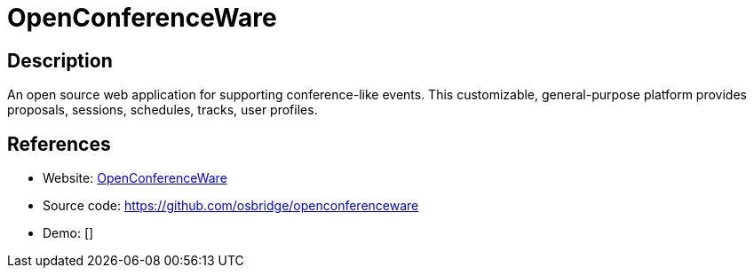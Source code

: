= OpenConferenceWare

:Name:          OpenConferenceWare
:Language:      OpenConferenceWare
:License:       MIT
:Topic:         Conference Management
:Category:      
:Subcategory:   

// END-OF-HEADER. DO NOT MODIFY OR DELETE THIS LINE

== Description

An open source web application for supporting conference-like events. This customizable, general-purpose platform provides proposals, sessions, schedules, tracks, user profiles.

== References

* Website: http://openconferenceware.org/[OpenConferenceWare]
* Source code: https://github.com/osbridge/openconferenceware[https://github.com/osbridge/openconferenceware]
* Demo: []
